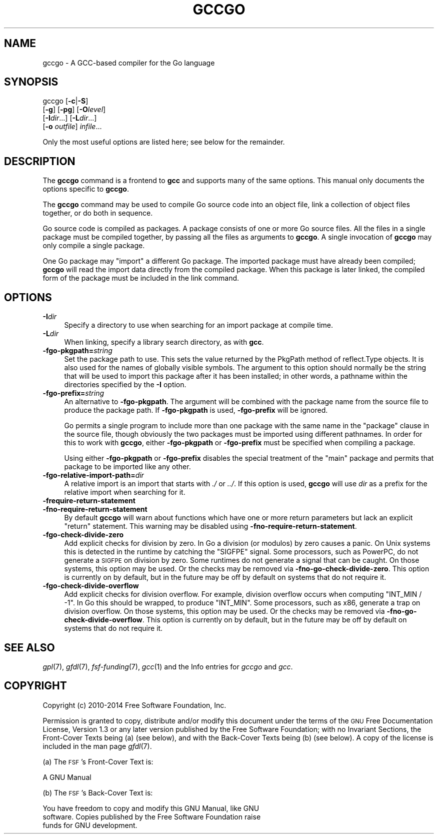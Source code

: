 .\" Automatically generated by Pod::Man 2.28 (Pod::Simple 3.28)
.\"
.\" Standard preamble:
.\" ========================================================================
.de Sp \" Vertical space (when we can't use .PP)
.if t .sp .5v
.if n .sp
..
.de Vb \" Begin verbatim text
.ft CW
.nf
.ne \\$1
..
.de Ve \" End verbatim text
.ft R
.fi
..
.\" Set up some character translations and predefined strings.  \*(-- will
.\" give an unbreakable dash, \*(PI will give pi, \*(L" will give a left
.\" double quote, and \*(R" will give a right double quote.  \*(C+ will
.\" give a nicer C++.  Capital omega is used to do unbreakable dashes and
.\" therefore won't be available.  \*(C` and \*(C' expand to `' in nroff,
.\" nothing in troff, for use with C<>.
.tr \(*W-
.ds C+ C\v'-.1v'\h'-1p'\s-2+\h'-1p'+\s0\v'.1v'\h'-1p'
.ie n \{\
.    ds -- \(*W-
.    ds PI pi
.    if (\n(.H=4u)&(1m=24u) .ds -- \(*W\h'-12u'\(*W\h'-12u'-\" diablo 10 pitch
.    if (\n(.H=4u)&(1m=20u) .ds -- \(*W\h'-12u'\(*W\h'-8u'-\"  diablo 12 pitch
.    ds L" ""
.    ds R" ""
.    ds C` ""
.    ds C' ""
'br\}
.el\{\
.    ds -- \|\(em\|
.    ds PI \(*p
.    ds L" ``
.    ds R" ''
.    ds C`
.    ds C'
'br\}
.\"
.\" Escape single quotes in literal strings from groff's Unicode transform.
.ie \n(.g .ds Aq \(aq
.el       .ds Aq '
.\"
.\" If the F register is turned on, we'll generate index entries on stderr for
.\" titles (.TH), headers (.SH), subsections (.SS), items (.Ip), and index
.\" entries marked with X<> in POD.  Of course, you'll have to process the
.\" output yourself in some meaningful fashion.
.\"
.\" Avoid warning from groff about undefined register 'F'.
.de IX
..
.nr rF 0
.if \n(.g .if rF .nr rF 1
.if (\n(rF:(\n(.g==0)) \{
.    if \nF \{
.        de IX
.        tm Index:\\$1\t\\n%\t"\\$2"
..
.        if !\nF==2 \{
.            nr % 0
.            nr F 2
.        \}
.    \}
.\}
.rr rF
.\"
.\" Accent mark definitions (@(#)ms.acc 1.5 88/02/08 SMI; from UCB 4.2).
.\" Fear.  Run.  Save yourself.  No user-serviceable parts.
.    \" fudge factors for nroff and troff
.if n \{\
.    ds #H 0
.    ds #V .8m
.    ds #F .3m
.    ds #[ \f1
.    ds #] \fP
.\}
.if t \{\
.    ds #H ((1u-(\\\\n(.fu%2u))*.13m)
.    ds #V .6m
.    ds #F 0
.    ds #[ \&
.    ds #] \&
.\}
.    \" simple accents for nroff and troff
.if n \{\
.    ds ' \&
.    ds ` \&
.    ds ^ \&
.    ds , \&
.    ds ~ ~
.    ds /
.\}
.if t \{\
.    ds ' \\k:\h'-(\\n(.wu*8/10-\*(#H)'\'\h"|\\n:u"
.    ds ` \\k:\h'-(\\n(.wu*8/10-\*(#H)'\`\h'|\\n:u'
.    ds ^ \\k:\h'-(\\n(.wu*10/11-\*(#H)'^\h'|\\n:u'
.    ds , \\k:\h'-(\\n(.wu*8/10)',\h'|\\n:u'
.    ds ~ \\k:\h'-(\\n(.wu-\*(#H-.1m)'~\h'|\\n:u'
.    ds / \\k:\h'-(\\n(.wu*8/10-\*(#H)'\z\(sl\h'|\\n:u'
.\}
.    \" troff and (daisy-wheel) nroff accents
.ds : \\k:\h'-(\\n(.wu*8/10-\*(#H+.1m+\*(#F)'\v'-\*(#V'\z.\h'.2m+\*(#F'.\h'|\\n:u'\v'\*(#V'
.ds 8 \h'\*(#H'\(*b\h'-\*(#H'
.ds o \\k:\h'-(\\n(.wu+\w'\(de'u-\*(#H)/2u'\v'-.3n'\*(#[\z\(de\v'.3n'\h'|\\n:u'\*(#]
.ds d- \h'\*(#H'\(pd\h'-\w'~'u'\v'-.25m'\f2\(hy\fP\v'.25m'\h'-\*(#H'
.ds D- D\\k:\h'-\w'D'u'\v'-.11m'\z\(hy\v'.11m'\h'|\\n:u'
.ds th \*(#[\v'.3m'\s+1I\s-1\v'-.3m'\h'-(\w'I'u*2/3)'\s-1o\s+1\*(#]
.ds Th \*(#[\s+2I\s-2\h'-\w'I'u*3/5'\v'-.3m'o\v'.3m'\*(#]
.ds ae a\h'-(\w'a'u*4/10)'e
.ds Ae A\h'-(\w'A'u*4/10)'E
.    \" corrections for vroff
.if v .ds ~ \\k:\h'-(\\n(.wu*9/10-\*(#H)'\s-2\u~\d\s+2\h'|\\n:u'
.if v .ds ^ \\k:\h'-(\\n(.wu*10/11-\*(#H)'\v'-.4m'^\v'.4m'\h'|\\n:u'
.    \" for low resolution devices (crt and lpr)
.if \n(.H>23 .if \n(.V>19 \
\{\
.    ds : e
.    ds 8 ss
.    ds o a
.    ds d- d\h'-1'\(ga
.    ds D- D\h'-1'\(hy
.    ds th \o'bp'
.    ds Th \o'LP'
.    ds ae ae
.    ds Ae AE
.\}
.rm #[ #] #H #V #F C
.\" ========================================================================
.\"
.IX Title "GCCGO 1"
.TH GCCGO 1 "2014-12-05" "gcc-4.9.3" "GNU"
.\" For nroff, turn off justification.  Always turn off hyphenation; it makes
.\" way too many mistakes in technical documents.
.if n .ad l
.nh
.SH "NAME"
gccgo \- A GCC\-based compiler for the Go language
.SH "SYNOPSIS"
.IX Header "SYNOPSIS"
gccgo [\fB\-c\fR|\fB\-S\fR]
      [\fB\-g\fR] [\fB\-pg\fR] [\fB\-O\fR\fIlevel\fR]
      [\fB\-I\fR\fIdir\fR...] [\fB\-L\fR\fIdir\fR...]
      [\fB\-o\fR \fIoutfile\fR] \fIinfile\fR...
.PP
Only the most useful options are listed here; see below for the
remainder.
.SH "DESCRIPTION"
.IX Header "DESCRIPTION"
The \fBgccgo\fR command is a frontend to \fBgcc\fR and
supports many of the same options.    This manual
only documents the options specific to \fBgccgo\fR.
.PP
The \fBgccgo\fR command may be used to compile Go source code into
an object file, link a collection of object files together, or do both
in sequence.
.PP
Go source code is compiled as packages.  A package consists of one or
more Go source files.  All the files in a single package must be
compiled together, by passing all the files as arguments to
\&\fBgccgo\fR.  A single invocation of \fBgccgo\fR may only
compile a single package.
.PP
One Go package may \f(CW\*(C`import\*(C'\fR a different Go package.  The imported
package must have already been compiled; \fBgccgo\fR will read
the import data directly from the compiled package.  When this package
is later linked, the compiled form of the package must be included in
the link command.
.SH "OPTIONS"
.IX Header "OPTIONS"
.IP "\fB\-I\fR\fIdir\fR" 4
.IX Item "-Idir"
Specify a directory to use when searching for an import package at
compile time.
.IP "\fB\-L\fR\fIdir\fR" 4
.IX Item "-Ldir"
When linking, specify a library search directory, as with
\&\fBgcc\fR.
.IP "\fB\-fgo\-pkgpath=\fR\fIstring\fR" 4
.IX Item "-fgo-pkgpath=string"
Set the package path to use.  This sets the value returned by the
PkgPath method of reflect.Type objects.  It is also used for the names
of globally visible symbols.  The argument to this option should
normally be the string that will be used to import this package after
it has been installed; in other words, a pathname within the
directories specified by the \fB\-I\fR option.
.IP "\fB\-fgo\-prefix=\fR\fIstring\fR" 4
.IX Item "-fgo-prefix=string"
An alternative to \fB\-fgo\-pkgpath\fR.  The argument will be
combined with the package name from the source file to produce the
package path.  If \fB\-fgo\-pkgpath\fR is used, \fB\-fgo\-prefix\fR
will be ignored.
.Sp
Go permits a single program to include more than one package with the
same name in the \f(CW\*(C`package\*(C'\fR clause in the source file, though
obviously the two packages must be imported using different pathnames.
In order for this to work with \fBgccgo\fR, either
\&\fB\-fgo\-pkgpath\fR or \fB\-fgo\-prefix\fR must be specified when
compiling a package.
.Sp
Using either \fB\-fgo\-pkgpath\fR or \fB\-fgo\-prefix\fR disables
the special treatment of the \f(CW\*(C`main\*(C'\fR package and permits that
package to be imported like any other.
.IP "\fB\-fgo\-relative\-import\-path=\fR\fIdir\fR" 4
.IX Item "-fgo-relative-import-path=dir"
A relative import is an import that starts with \fI./\fR or
\&\fI../\fR.  If this option is used, \fBgccgo\fR will use
\&\fIdir\fR as a prefix for the relative import when searching for it.
.IP "\fB\-frequire\-return\-statement\fR" 4
.IX Item "-frequire-return-statement"
.PD 0
.IP "\fB\-fno\-require\-return\-statement\fR" 4
.IX Item "-fno-require-return-statement"
.PD
By default \fBgccgo\fR will warn about functions which have one or
more return parameters but lack an explicit \f(CW\*(C`return\*(C'\fR statement.
This warning may be disabled using
\&\fB\-fno\-require\-return\-statement\fR.
.IP "\fB\-fgo\-check\-divide\-zero\fR" 4
.IX Item "-fgo-check-divide-zero"
Add explicit checks for division by zero.  In Go a division (or
modulos) by zero causes a panic.  On Unix systems this is detected in
the runtime by catching the \f(CW\*(C`SIGFPE\*(C'\fR signal.  Some processors,
such as PowerPC, do not generate a \s-1SIGFPE\s0 on division by zero.  Some
runtimes do not generate a signal that can be caught.  On those
systems, this option may be used.  Or the checks may be removed via
\&\fB\-fno\-go\-check\-divide\-zero\fR.  This option is currently on by
default, but in the future may be off by default on systems that do
not require it.
.IP "\fB\-fgo\-check\-divide\-overflow\fR" 4
.IX Item "-fgo-check-divide-overflow"
Add explicit checks for division overflow.  For example, division
overflow occurs when computing \f(CW\*(C`INT_MIN / \-1\*(C'\fR.  In Go this should
be wrapped, to produce \f(CW\*(C`INT_MIN\*(C'\fR.  Some processors, such as x86,
generate a trap on division overflow.  On those systems, this option
may be used.  Or the checks may be removed via
\&\fB\-fno\-go\-check\-divide\-overflow\fR.  This option is currently on
by default, but in the future may be off by default on systems that do
not require it.
.SH "SEE ALSO"
.IX Header "SEE ALSO"
\&\fIgpl\fR\|(7), \fIgfdl\fR\|(7), \fIfsf\-funding\fR\|(7), \fIgcc\fR\|(1)
and the Info entries for \fIgccgo\fR and \fIgcc\fR.
.SH "COPYRIGHT"
.IX Header "COPYRIGHT"
Copyright (c) 2010\-2014 Free Software Foundation, Inc.
.PP
Permission is granted to copy, distribute and/or modify this document
under the terms of the \s-1GNU\s0 Free Documentation License, Version 1.3 or
any later version published by the Free Software Foundation; with no
Invariant Sections, the Front-Cover Texts being (a) (see below), and
with the Back-Cover Texts being (b) (see below).
A copy of the license is included in the
man page \fIgfdl\fR\|(7).
.PP
(a) The \s-1FSF\s0's Front-Cover Text is:
.PP
.Vb 1
\&     A GNU Manual
.Ve
.PP
(b) The \s-1FSF\s0's Back-Cover Text is:
.PP
.Vb 3
\&     You have freedom to copy and modify this GNU Manual, like GNU
\&     software.  Copies published by the Free Software Foundation raise
\&     funds for GNU development.
.Ve
